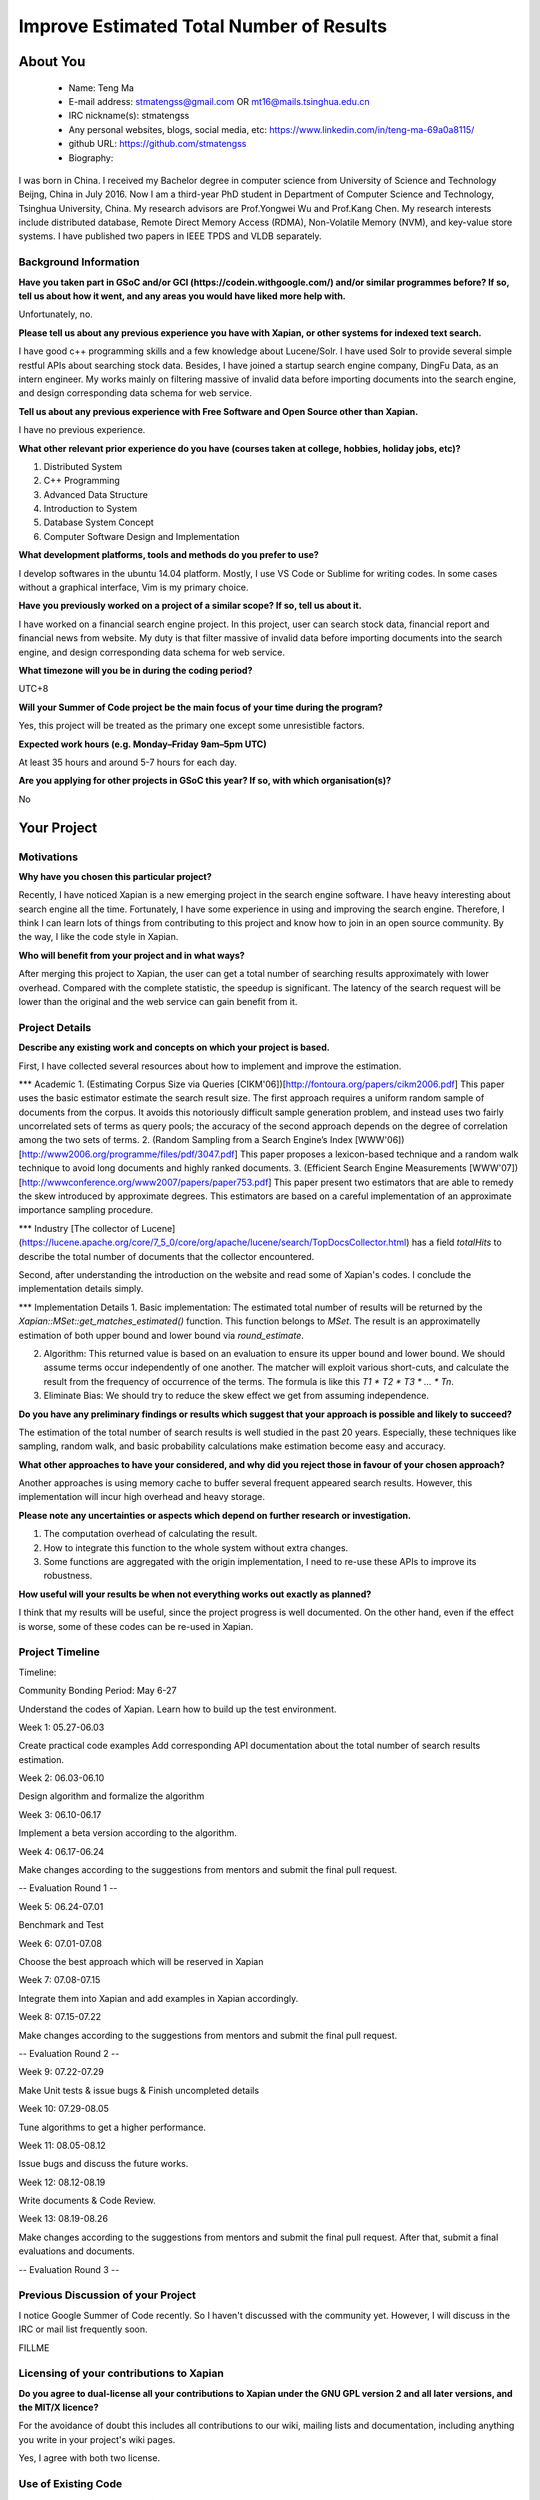 .. This document is written in reStructuredText, a simple and unobstrusive
.. markup language.  For an introductiont to reStructuredText see:
.. 
.. https://www.sphinx-doc.org/en/master/usage/restructuredtext/basics.html
.. 
.. Lines like this which start with `.. ` are comments which won't appear
.. in the generated output.
.. 
.. To apply for a GSoC project with Xapian, please fill in the template below.
.. Placeholder text for where you're expected to write something says "FILLME"
.. - search for this in the generated PDF to check you haven't missed anything.
.. 
.. See our GSoC Project Ideas List for some suggested project ideas:
.. https://trac.xapian.org/wiki/GSoCProjectIdeas
..
.. You are also most welcome to propose a project based on your own ideas.
.. 
.. From experience the best proposals are ones that are discussed with us and
.. improved in response to feedback.  You can share draft applications with
.. us by forking the git repository containing this file, filling in where
.. it says "FILLME", committing your changes and pushing them to your fork,
.. then opening a pull request to request us to review your draft proposal.
.. You can do this even before applications officially open.
.. 
.. IMPORTANT: Your application is only valid is you upload a PDF of your
.. proposal to the GSoC website at https://summerofcode.withgoogle.com/ - you
.. can generate a PDF of this proposal using "make pdf".  You can update the
.. PDF proposal right up to the deadline by just uploading a new file, so don't
.. leave it until the last minute to upload a version.  The deadline is
.. strictly enforced by Google, with no exceptions no matter how creative your
.. excuse.
.. 
.. If there is additional information which we haven't explicitly asked for
.. which you think is relevant, feel free to include it. For instance, since
.. work on Xapian often draws on academic research, it's important to cite
.. suitable references both to support any position you take (such as
.. 'algorithm X is considered to perform better than algorithm Y') and to show
.. which ideas underpin your project, and how you've had to develop them
.. further to make them practical for Xapian.
.. 
.. You're welcome to include diagrams or other images if you think they're
.. helpful - for how to do this see:
.. https://www.sphinx-doc.org/en/master/usage/restructuredtext/basics.html#images
.. 
.. Please take care to address all relevant questions - attention to detail
.. is important when working with computers!
.. 
.. If you have any questions, feel free to come and chat with us on IRC, or
.. send a mail to the mailing lists.  To answer a very common question, it's
.. the mentors who between them decide which proposals to accept - Google just
.. tell us HOW MANY we can accept (and they tell us that AFTER student
.. applications close).
.. 
.. Here are some useful resources if you want some tips on putting together a
.. good application:
.. 
.. "Writing a Proposal" from the GSoC Student Guide:
.. https://google.github.io/gsocguides/student/writing-a-proposal
.. 
.. "How to write a kick-ass proposal for Google Summer of Code":
.. https://teom.wordpress.com/2012/03/01/how-to-write-a-kick-ass-proposal-for-google-summer-of-code/

======================================
Improve Estimated Total Number of Results
======================================

About You
=========

 * Name: Teng Ma

 * E-mail address: stmatengss@gmail.com OR mt16@mails.tsinghua.edu.cn

 * IRC nickname(s): stmatengss

 * Any personal websites, blogs, social media, etc: https://www.linkedin.com/in/teng-ma-69a0a8115/

 * github URL: https://github.com/stmatengss

 * Biography:

I was born in China. I received my Bachelor degree in computer science from University of Science and Technology Beijng, China in July 2016. Now I am a third-year PhD student in Department of Computer Science and Technology, Tsinghua University, China. My research advisors are Prof.Yongwei Wu and Prof.Kang Chen. My research interests include distributed database, Remote Direct Memory Access (RDMA), Non-Volatile Memory (NVM), and key-value store systems. I have published two papers in IEEE TPDS and VLDB separately.


Background Information
----------------------

.. The answers to these questions help us understand you better, so that we can
.. help ensure you have an appropriately scoped project and match you up with a
.. suitable mentor or mentors.  So please be honest - it's OK if you don't have
.. much experience, but it's a problem if we aren't aware of that and propose
.. an overly ambitious project.

**Have you taken part in GSoC and/or GCI (https://codein.withgoogle.com/) and/or
similar programmes before?  If so, tell us about how it went, and any areas you
would have liked more help with.**

Unfortunately, no.

**Please tell us about any previous experience you have with Xapian, or other
systems for indexed text search.**

I have good c++ programming skills and a few knowledge about Lucene/Solr. I have used Solr to provide several simple restful APIs about searching stock data. Besides, I have joined a startup search engine company, DingFu Data, as an intern engineer. My works mainly on filtering massive of invalid data before importing documents into the search engine, and design corresponding data schema for web service.

**Tell us about any previous experience with Free Software and Open Source
other than Xapian.**

I have no previous experience.

**What other relevant prior experience do you have (courses taken at college,
hobbies, holiday jobs, etc)?**

1. Distributed System
2. C++ Programming
3. Advanced Data Structure
4. Introduction to System
5. Database System Concept
6. Computer Software Design and Implementation

**What development platforms, tools and methods do you prefer to use?**

I develop softwares in the ubuntu 14.04 platform. Mostly, I use VS Code or Sublime for writing codes. In some cases without a graphical interface, Vim is my primary choice.


**Have you previously worked on a project of a similar scope?  If so, tell us
about it.**

I have worked on a financial search engine project. In this project, user can search stock data, financial report and financial news from website. 
My duty is that filter massive of invalid data before importing documents into the search engine, and design corresponding data schema for web service.

**What timezone will you be in during the coding period?**

UTC+8

**Will your Summer of Code project be the main focus of your time during the
program?**

Yes, this project will be treated as the primary one except some unresistible factors.

**Expected work hours (e.g. Monday–Friday 9am–5pm UTC)**

At least 35 hours and around 5-7 hours for each day. 

**Are you applying for other projects in GSoC this year?  If so, with which
organisation(s)?**

No

.. We understand students sometimes want to apply to more than one org and
.. we don't have a problem with that, but it's helpful if we're aware of it
.. so that we know how many backup choices we might need.


Your Project
============

Motivations
-----------

**Why have you chosen this particular project?**

Recently, I have noticed Xapian is a new emerging project in the search engine software. I have heavy interesting about search engine all the time. Fortunately, I have some experience in using and improving the search engine. Therefore, I think I can learn lots of things from contributing to this project and know how to join in an open source community. By the way, I like the code style in Xapian.

**Who will benefit from your project and in what ways?**

After merging this project to Xapian, the user can get a total number of searching results approximately with lower overhead. Compared with the complete statistic, the speedup is significant. The latency of the search request will be lower than the original and the web service can gain benefit from it.


Project Details
---------------

.. Please go into plenty of detail in this section.

**Describe any existing work and concepts on which your project is based.**

First, I have collected several resources about how to implement and improve the estimation.

*** Academic
1. (Estimating Corpus Size via Queries [CIKM'06])[http://fontoura.org/papers/cikm2006.pdf] This paper uses the basic estimator estimate the search result size. The first approach requires a uniform random sample of documents from the corpus. It avoids this notoriously difficult sample generation problem, and instead uses two fairly uncorrelated sets of terms as query pools; the accuracy of the second approach depends on the degree of correlation among the two sets of terms.
2. (Random Sampling from a Search Engine’s Index [WWW'06]) [http://www2006.org/programme/files/pdf/3047.pdf] This paper proposes a lexicon-based technique and a random
walk technique to avoid long documents and highly ranked documents.
3. (Efficient Search Engine Measurements [WWW'07])[http://wwwconference.org/www2007/papers/paper753.pdf] This paper present two estimators that are able to remedy the skew introduced by approximate degrees. This estimators are based on a careful implementation of an approximate importance sampling procedure.

*** Industry
[The collector of Lucene](https://lucene.apache.org/core/7_5_0/core/org/apache/lucene/search/TopDocsCollector.html) has a field `totalHits` to describe the total number of documents that the collector encountered.

Second, after understanding the introduction on the website and read some of Xapian's codes. I conclude the implementation details simply.

*** Implementation Details
1. Basic implementation: The estimated total number of results will be returned by the `Xapian::MSet::get_matches_estimated()` function. This function belongs to `MSet`. The result is an approximatelly estimation of both upper bound and lower bound via `round_estimate`. 

2. Algorithm: This returned value is based on an evaluation to ensure its upper bound and lower bound. We should assume terms occur independently of one another. The matcher will exploit various short-cuts, and calculate the result from the frequency of occurrence of the terms. The formula is like this `T1 * T2 * T3 * ... * Tn`.

3. Eliminate Bias: We should try to reduce the skew effect we get from assuming independence.


**Do you have any preliminary findings or results which suggest that your
approach is possible and likely to succeed?**

The estimation of the total number of search results is well studied in the past 20 years. Especially, these techniques like sampling, random walk, and basic probability calculations make estimation become easy and accuracy.

**What other approaches to have your considered, and why did you reject those in
favour of your chosen approach?**

Another approaches is using memory cache to buffer several frequent appeared search results. However, this implementation will incur high overhead and heavy storage.

**Please note any uncertainties or aspects which depend on further research or
investigation.**

1. The computation overhead of calculating the result.
2. How to integrate this function to the whole system without extra changes.
3. Some functions are aggregated with the origin implementation, I need to re-use these APIs to improve its robustness.

**How useful will your results be when not everything works out exactly as
planned?**

I think that my results will be useful, since the project progress is well documented. On the other hand, even if the effect is worse, some of these codes can be re-used in Xapian.

Project Timeline
----------------

Timeline:

Community Bonding Period: May 6-27

Understand the codes of Xapian. Learn how to build up the test environment.

Week 1: 05.27-06.03

Create practical code examples 
Add corresponding API documentation about the total number of search results estimation.

Week 2: 06.03-06.10

Design algorithm and formalize the algorithm

Week 3: 06.10-06.17

Implement a beta version according to the algorithm.

Week 4: 06.17-06.24

Make changes according to the suggestions from mentors and submit the final pull request.

-- Evaluation Round 1 --

Week 5: 06.24-07.01

Benchmark and Test

Week 6: 07.01-07.08

Choose the best approach which will be reserved in Xapian

Week 7: 07.08-07.15

Integrate them into Xapian and add examples in Xapian accordingly.

Week 8: 07.15-07.22

Make changes according to the suggestions from mentors and submit the final pull request.

-- Evaluation Round 2 --

Week 9: 07.22-07.29

Make Unit tests & issue bugs & Finish uncompleted details

Week 10: 07.29-08.05

Tune algorithms to get a higher performance.

Week 11: 08.05-08.12

Issue bugs and discuss the future works.

Week 12: 08.12-08.19

Write documents & Code Review.

Week 13: 08.19-08.26

Make changes according to the suggestions from mentors and submit the final pull request. After that, submit a final evaluations and documents.

-- Evaluation Round 3 --



Previous Discussion of your Project
-----------------------------------

I notice Google Summer of Code recently. So I haven't discussed with the community yet. However, I will discuss in the IRC or mail list frequently soon. 

.. If you have discussed your project on our mailing lists please provide a
.. link to the discussion in the list archives.  If you've discussed it on
.. IRC, please say so (and the IRC handle you used if not the one given
.. above).

FILLME

Licensing of your contributions to Xapian
-----------------------------------------

**Do you agree to dual-license all your contributions to Xapian under the GNU
GPL version 2 and all later versions, and the MIT/X licence?**

For the avoidance of doubt this includes all contributions to our wiki, mailing
lists and documentation, including anything you write in your project's wiki
pages.

Yes, I agree with both two license.

.. For more details, including the rationale for this with respect to code,
.. please see the "Licensing of patches" section in the "HACKING" document:
.. https://trac.xapian.org/browser/git/xapian-core/HACKING#L1399

Use of Existing Code
--------------------

**If you already know about existing code you plan to incorporate or libraries
you plan to use, please give details.**

No required

.. Code reuse is often a desirable thing, but we need to have a clear
.. provenance for the code in our repository, and to ensure any dependencies
.. don't have conflicting licenses.  So if you plan to use or end up using code
.. which you didn't write yourself as part of the project, it is very important
.. to clearly identify that code (and keep existing licensing and copyright
.. details intact), and to check with the mentors that it is OK to use.
